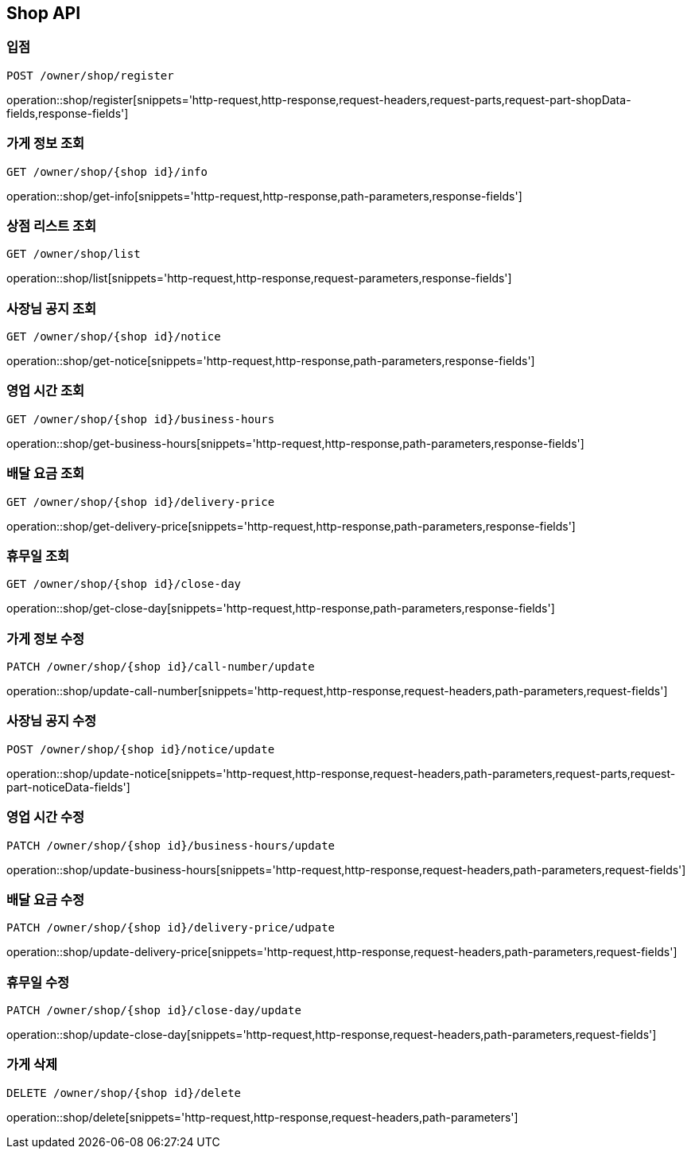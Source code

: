 [[Shop-API]]
== Shop API

=== 입점
`POST /owner/shop/register`

operation::shop/register[snippets='http-request,http-response,request-headers,request-parts,request-part-shopData-fields,response-fields']

=== 가게 정보 조회
`GET /owner/shop/{shop id}/info`

operation::shop/get-info[snippets='http-request,http-response,path-parameters,response-fields']

=== 상점 리스트 조회
`GET /owner/shop/list`

operation::shop/list[snippets='http-request,http-response,request-parameters,response-fields']


=== 사장님 공지 조회
`GET /owner/shop/{shop id}/notice`

operation::shop/get-notice[snippets='http-request,http-response,path-parameters,response-fields']

=== 영업 시간 조회
`GET /owner/shop/{shop id}/business-hours`

operation::shop/get-business-hours[snippets='http-request,http-response,path-parameters,response-fields']

=== 배달 요금 조회
`GET /owner/shop/{shop id}/delivery-price`

operation::shop/get-delivery-price[snippets='http-request,http-response,path-parameters,response-fields']

=== 휴무일 조회
`GET /owner/shop/{shop id}/close-day`

operation::shop/get-close-day[snippets='http-request,http-response,path-parameters,response-fields']

=== 가게 정보 수정
`PATCH /owner/shop/{shop id}/call-number/update`

operation::shop/update-call-number[snippets='http-request,http-response,request-headers,path-parameters,request-fields']

=== 사장님 공지 수정
`POST /owner/shop/{shop id}/notice/update`

operation::shop/update-notice[snippets='http-request,http-response,request-headers,path-parameters,request-parts,request-part-noticeData-fields']

=== 영업 시간 수정
`PATCH /owner/shop/{shop id}/business-hours/update`

operation::shop/update-business-hours[snippets='http-request,http-response,request-headers,path-parameters,request-fields']

=== 배달 요금 수정
`PATCH /owner/shop/{shop id}/delivery-price/udpate`

operation::shop/update-delivery-price[snippets='http-request,http-response,request-headers,path-parameters,request-fields']

=== 휴무일 수정
`PATCH /owner/shop/{shop id}/close-day/update`

operation::shop/update-close-day[snippets='http-request,http-response,request-headers,path-parameters,request-fields']

=== 가게 삭제
`DELETE /owner/shop/{shop id}/delete`

operation::shop/delete[snippets='http-request,http-response,request-headers,path-parameters']